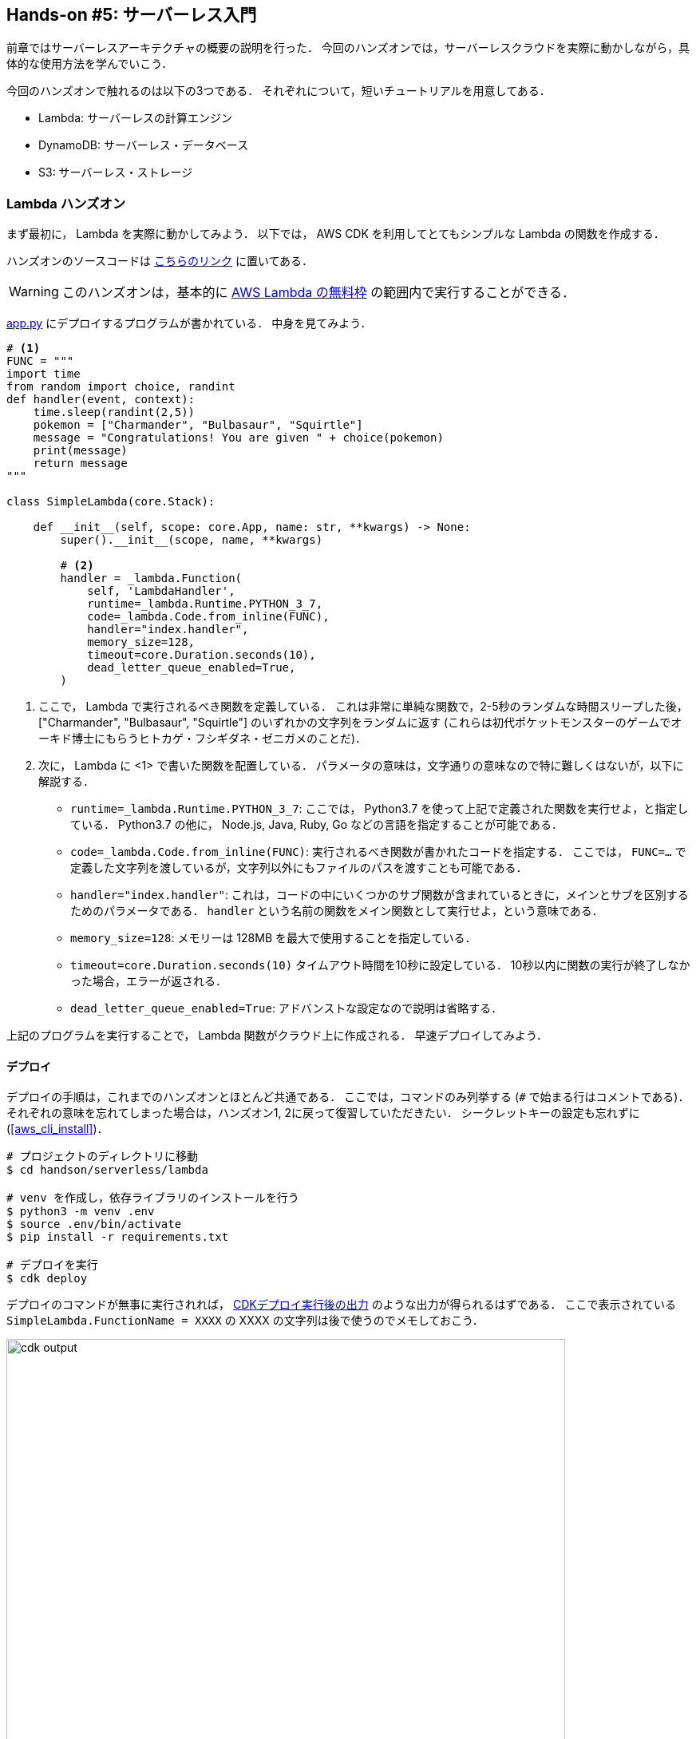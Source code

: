 == Hands-on #5: サーバーレス入門

前章ではサーバーレスアーキテクチャの概要の説明を行った．
今回のハンズオンでは，サーバーレスクラウドを実際に動かしながら，具体的な使用方法を学んでいこう．

今回のハンズオンで触れるのは以下の3つである．
それぞれについて，短いチュートリアルを用意してある．

* Lambda: サーバーレスの計算エンジン
* DynamoDB: サーバーレス・データベース
* S3: サーバーレス・ストレージ

=== Lambda ハンズオン

まず最初に， Lambda を実際に動かしてみよう．
以下では， AWS CDK を利用してとてもシンプルな Lambda の関数を作成する．

ハンズオンのソースコードは https://github.com/tomomano/learn-aws-by-coding/tree/main/handson/serverless/lambda[こちらのリンク] に置いてある．

[WARNING]
====
このハンズオンは，基本的に https://aws.amazon.com/free/?all-free-tier.sort-by=item.additionalFields.SortRank&all-free-tier.sort-order=asc[AWS Lambda の無料枠] の範囲内で実行することができる．
====

https://github.com/tomomano/learn-aws-by-coding/tree/main/handson/serverless/lambda/app.py[app.py] にデプロイするプログラムが書かれている．
中身を見てみよう．

[source, python, linenums]
----
# <1>
FUNC = """
import time
from random import choice, randint
def handler(event, context):
    time.sleep(randint(2,5))
    pokemon = ["Charmander", "Bulbasaur", "Squirtle"]
    message = "Congratulations! You are given " + choice(pokemon)
    print(message)
    return message
"""

class SimpleLambda(core.Stack):

    def __init__(self, scope: core.App, name: str, **kwargs) -> None:
        super().__init__(scope, name, **kwargs)

        # <2>
        handler = _lambda.Function(
            self, 'LambdaHandler',
            runtime=_lambda.Runtime.PYTHON_3_7,
            code=_lambda.Code.from_inline(FUNC),
            handler="index.handler",
            memory_size=128,
            timeout=core.Duration.seconds(10),
            dead_letter_queue_enabled=True,
        )
----
<1> ここで， Lambda で実行されるべき関数を定義している．
これは非常に単純な関数で，2-5秒のランダムな時間スリープした後，["Charmander", "Bulbasaur", "Squirtle"] のいずれかの文字列をランダムに返す
(これらは初代ポケットモンスターのゲームでオーキド博士にもらうヒトカゲ・フシギダネ・ゼニガメのことだ)．
<2> 次に， Lambda に <1> で書いた関数を配置している．
パラメータの意味は，文字通りの意味なので特に難しくはないが，以下に解説する．
* `runtime=_lambda.Runtime.PYTHON_3_7`:
ここでは， Python3.7 を使って上記で定義された関数を実行せよ，と指定している．
Python3.7 の他に， Node.js, Java, Ruby, Go などの言語を指定することが可能である．
* `code=_lambda.Code.from_inline(FUNC)`:
実行されるべき関数が書かれたコードを指定する．
ここでは， `FUNC=...` で定義した文字列を渡しているが，文字列以外にもファイルのパスを渡すことも可能である．
* `handler="index.handler"`:
これは，コードの中にいくつかのサブ関数が含まれているときに，メインとサブを区別するためのパラメータである．
`handler` という名前の関数をメイン関数として実行せよ，という意味である．
* `memory_size=128`:
メモリーは 128MB を最大で使用することを指定している．
* `timeout=core.Duration.seconds(10)`
タイムアウト時間を10秒に設定している．
10秒以内に関数の実行が終了しなかった場合，エラーが返される．
* `dead_letter_queue_enabled=True`:
アドバンストな設定なので説明は省略する．

上記のプログラムを実行することで， Lambda 関数がクラウド上に作成される．
早速デプロイしてみよう．

==== デプロイ

デプロイの手順は，これまでのハンズオンとほとんど共通である．
ここでは，コマンドのみ列挙する (`#` で始まる行はコメントである)．
それぞれの意味を忘れてしまった場合は，ハンズオン1, 2に戻って復習していただきたい．
シークレットキーの設定も忘れずに (<<aws_cli_install>>)．

[source, bash]
----
# プロジェクトのディレクトリに移動
$ cd handson/serverless/lambda

# venv を作成し，依存ライブラリのインストールを行う
$ python3 -m venv .env
$ source .env/bin/activate
$ pip install -r requirements.txt

# デプロイを実行
$ cdk deploy
----

デプロイのコマンドが無事に実行されれば， <<handson_04_lambda_cdk_output>> のような出力が得られるはずである．
ここで表示されている `SimpleLambda.FunctionName = XXXX` の XXXX の文字列は後で使うのでメモしておこう．

[[handson_04_lambda_cdk_output]]
.CDKデプロイ実行後の出力
image::imgs/handson-04/handson_04_lambda_cdk_output.png[cdk output, 700, align="center"]

AWS コンソールにログインして，デプロイされたスタックを確認してみよう．
コンソールから，Lambda のページに行くと <<handson_04_lambda_console_func_list>> のような画面から Lambda の関数の一覧が確認できる．

[[handson_04_lambda_console_func_list]]
.Lambda コンソール - 関数の一覧
image::imgs/handson-04/lambda_console_func_list.png[cdk output, 700, align="center"]

今回のアプリケーションで作成したのが `SimpleLambda-YYYY` という名前のついた関数だ．
関数の名前をクリックして，詳細を見てみる．
すると <<handson_04_lambda_console_func_detail>> のような画面が表示されるはずだ．
先ほどプログラムの中で定義したPythonの関数がエディターから確認することができる．
また，下の方にスクロールすると，関数の各種設定も確認することができる．

[[handson_04_lambda_console_func_detail]]
.Lambda コンソール - 関数の詳細
image::imgs/handson-04/lambda_console_func_detail.png[lambda_console_func_detail, 700, align="center"]

[TIP]
====
Lambda で実行されるコードは， Lambda のコンソール画面 (<<handson_04_lambda_console_func_detail>>) のエディターで編集することもできる．

デバッグをする時などは，こちらを直接いじる方が早い場合もある．
その場合は， CDK のコードに行った編集を反映させなおすことを忘れずに．
====

==== Lambda 関数の実行

それでは，作成した Lambda 関数を実際に実行 (invoke) してみよう．
AWS の API を使うことで，関数の実行をスタートすることができる．
今回は， https://github.com/tomomano/learn-aws-by-coding/blob/main/handson/serverless/lambda/invoke_one.py[invoke_one.py] に関数を実行するための簡単なプログラムを提供している．
興味のある読者はコードを読んでもらいたい．

以下のコマンドで，Lambda の関数を実行する．
コマンドの `XXXX` の部分はは，先ほどデプロイしたときに `SimpleLambda.FunctionName = XXXX` で得られた XXXX の文字列で置換する．

[source, bash]
----
$ python invoke_one.py XXXX
----

すると， `"Congratulations! You are given Squirtle"` という出力が得られるはずだ．
とてもシンプルではあるが，クラウド上で先ほどの関数が走り，乱数が生成された上で，ポケモンが選択されて出力が返されている．
上のコマンドを何度か打ってみて，実行のごとに違うポケモンが返されることを確認しよう．

さて，上のコマンドは，一度につき一回の関数を実行したわけであるが， Lambda の本領は一度に大量のタスクを同時に実行できる点である．
そこで，今度は一度に100個のタスクを同時に送信してみよう．

以下のコマンドを実行する．
XXXX の部分は上と同様に置き換える．
第二引数の `100` は 100個のタスクを投入せよ，という意味である．

[source, bash]
----
$ python invoke_many.py XXXX 100
----

すると以下のような出力が得られるはずだ．

[source, bash]
----
....................................................................................................
Submitted 100 tasks to Lambda!
----

実際に，100 個のタスクが同時に実行されていることを確認しよう．
<<handson_04_lambda_console_func_detail>> の画面に戻り， "Monitoring" というタブがあるので，それをクリックする．
すると， <<handson_04_lambda_console_monitoring>> のようなグラフが表示されるだろう．

[[handson_04_lambda_console_monitoring]]
.Lambda コンソール - 関数の実行のモニタリング
image::imgs/handson-04/lambda_console_monitoring.png[lambda_console_monitoring, 700, align="center"]

[WARNING]
====
<<handson_04_lambda_console_monitoring>> のグラフの更新には数分かかることがあるので，なにも表示されない場合は少し待つ．
====

<<handson_04_lambda_console_monitoring>> で "Invocations" が関数が何度実行されたかを意味している．
たしかに100回実行されていることがわかる．
さらに， "Concurrent executions" が何個のタスクが同時に行われたかを示している．
ここでは 96 となっていることから，96個のタスクが並列的に実行されたことを意味している
(これが 100 とならないのは，タスクの開始のコマンドが送られたのが完全には同タイミングではないことに起因する)．

このように，非常にシンプルではあるが， Lambda を使うことで，同時並列的に処理を実行することのできるクラウドシステムを簡単に作ることができた．

もしこのようなことを従来的な serverful なクラウドで行おうとした場合，クラスターのスケーリングなど多くのコードを書くことに加えて，いろいろなパラメータを調節する必要がある．

[TIP]
====
興味がある人は，一気に1000個などのジョブを投入してみると良い．
Lambda はそのような大量のリクエストにも対応することができることが確認できるだろう．
が，あまりやりすぎると Lambda の無料利用枠を超えて料金が発生してしまうので注意．
====

==== スタックの削除

最後にスタックを削除しよう．

スタックを削除するには，次のコマンドを実行すればよい．

[source, bash]
----
$ cdk destroy
----

=== DynamoDB ハンズオン

続いて， DynamoDB の簡単なチュートリアルをやってみよう．
ここでは，新しい DynamoDB のテーブルを作成し，そしてそこにデータの読み書きを行ってみる．

ハンズオンのソースコードは https://github.com/tomomano/learn-aws-by-coding/tree/main/handson/serverless/dynamodb[こちらのリンク] に置いてある．

[WARNING]
====
このハンズオンは，基本的に https://aws.amazon.com/free/?all-free-tier.sort-by=item.additionalFields.SortRank&all-free-tier.sort-order=asc[AWS DynamoDB の無料枠] の範囲内で実行することができる．
====

https://gitlab.com/tomomano/intro-aws/-/tree/master/handson/04-serverless/dynamodb/app.py[app.py] にデプロイするプログラムが書かれている．
中身を見てみよう．

[source, python, linenums]
----
class SimpleDynamoDb(core.Stack):
    def __init__(self, scope: core.App, name: str, **kwargs) -> None:
        super().__init__(scope, name, **kwargs)

        table = ddb.Table(
            self, "SimpleTable",
            partition_key=ddb.Attribute(
                name="item_id",
                type=ddb.AttributeType.STRING
            ),
            billing_mode=ddb.BillingMode.PAY_PER_REQUEST,
            removal_policy=core.RemovalPolicy.DESTROY
        )
----

以上のコードで，最低限の設定がなされた空の DynamoDB テーブルを作成することができる．
それぞれのパラメータの意味を簡単に解説しよう．

* `partition_key`:
全ての DynamoDB テーブルには Partition Key が定義されていなければならない．
Partition key とは，テーブル内のレコードごとに固有のIDのことである．
同一の Partition key を持った要素はテーブルの中に一つしか存在することはできない．
また， Partition key が定義されていない要素はテーブルの中に存在することはできない．
ここでは，Partition key に `item_id` という名前をつけている．
* `billing_mode`:
`ddb.BillingMode.PAY_PER_REQUEST` を基本的に選択しておけばよい
* `removal_policy`:
省略

==== デプロイ

デプロイの手順は，これまでのハンズオンとほとんど共通である．
ここでは，コマンドのみ列挙する (`#` で始まる行はコメントである)．
それぞれの意味を忘れてしまった場合は，ハンズオン1, 2に戻って復習していただきたい．

[source, bash]
----
# プロジェクトのディレクトリに移動
$ cd intro-aws/handson/04-serverless/dynamodb

# venv を作成し，依存ライブラリのインストールを行う
$ python3 -m venv .env
$ source .env/bin/activate
$ pip install -r requirements.txt

# AWS の認証情報をセットする
# 自分自身の認証情報に置き換えること！
export AWS_ACCESS_KEY_ID=XXXXXX
export AWS_SECRET_ACCESS_KEY=YYYYYY
export AWS_DEFAULT_REGION=ap-northeast-1

# デプロイを実行
$ cdk deploy
----

デプロイのコマンドが無事に実行されれば， <<handson_04_dynamodb_cdk_output>> のような出力が得られるはずである．
ここで表示されている `SimpleDynamoDb.TableName = XXXX` の XXXX の文字列は後で使うのでメモしておこう．

[[handson_04_dynamodb_cdk_output]]
.CDKデプロイ実行後の出力
image::imgs/handson-04/handson_04_dynamodb_cdk_output.png[cdk output, 700, align="center"]

AWS コンソールにログインして，デプロイされたスタックを確認してみよう．
コンソールから， DynamoDB のページに行き，左のメニューバーから "Tables" を選択する．
すると， <<handson_04_dynamodb_table_list>> のような画面からテーブルの一覧が確認できる．

[[handson_04_dynamodb_table_list]]
.CDKデプロイ実行後の出力
image::imgs/handson-04/dynamodb_table_list.png[cdk output, 700, align="center"]

今回のアプリケーションで作成したのが SimpleDynamoDb-YYYY という名前のついたテーブルだ．
テーブルの名前をクリックして，詳細を見てみる．
すると <<handson_04_dynamodb_table_detail>> のような画面が表示されるはずだ．
"Items" のタブをクリックすると，テーブルの中のレコードを確認することができる．
現時点ではなにもデータを書き込んでいないので，空である．

[[handson_04_dynamodb_table_detail]]
.CDKデプロイ実行後の出力
image::imgs/handson-04/dynamodb_table_detail.png[cdk output, 700, align="center"]

==== データの読み書き

それでは，上で作ったテーブルを使ってデータの読み書きを実践してみよう．
ここでは Python と https://boto3.amazonaws.com/v1/documentation/api/latest/index.html[boto3] ライブラリを用いた方法を紹介する．

まず最初に， boto3 ライブラリを用意する．
次に，テーブルの名前から `Table` オブジェクトを作成する．
"XXXX" の部分を自分がデプロイしたテーブルの名前 (<<handson_04_dynamodb_cdk_output>>) に置き換えた上で，以下のコードを実行しよう．

[source, python, linenums]
----
import boto3
ddb = boto3.resource('dynamodb')

table = ddb.Table("XXXX")
----

新しいデータを書き込むには次のコードを実行する．

[source, python, linenums]
----
table.put_item(
   Item={
       'item_id': 'bec7c265-46e2-4065-91d8-80b2e8dcc9c2',
       'first_name': 'John',
       'last_name': 'Doe',
       'age': 25,
    }
)
----

テーブルの中のデータを，そのデータの Partition key を使って読み出すには，次のコードを実行する．

[source, python, linenums]
----
table.get_item(
   Key={"item_id": 'bec7c265-46e2-4065-91d8-80b2e8dcc9c2'}
).get("Item")
----

テーブルの中にあるデータを全て読み出したければ以下のコードを実行する．

[source, python, linenums]
----
table.scan().get("Items")
----

==== 大量のデータの読み書き

DynamoDB の利点は，最初に述べた通り，負荷に応じて自在にその処理能力を拡大できる点である．

そこで，ここでは一度に大量のデータを書き込む場合をシミュレートしてみよう．
https://gitlab.com/tomomano/intro-aws/-/tree/master/handson/04-serverless/dynamodb/batch_rw.py[batch_rw.py] に，一度に大量の書き込みを実行するためのプログラムが書いてある．

次のコマンドを実行してみよう (XXXX は自分のテーブルの名前に置き換える)．

[source, bash]
----
$ python batch_rw.py XXXX write 1000
----

このコマンドを実行することで，ランダムなデータが1000個データベースに書き込まれる．

さらに，データベースの検索をかけてみよう．
今回書き込んだデータには `age` という属性に1から50のランダムな整数が割り当てられている．
`age` が2以下であるような要素だけを拾ってくるには，以下のコマンドを実行すればよい．

[source, bash]
----
$ python batch_rw.py XXXX search_under_age 2
----

